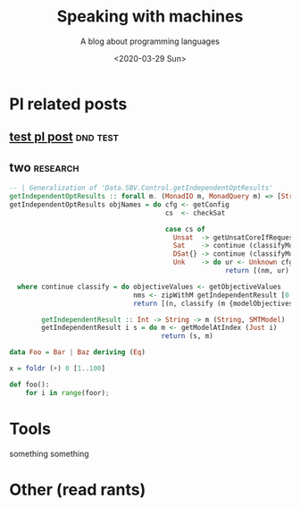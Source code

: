 #+TITLE: Speaking with machines
#+SUBTITLE: A blog about programming languages
#+DATE: <2020-03-29 Sun>
#+OPTIONS: H:2 toc:nil num:nil


* Pl related posts

** [[file:testPL.org][test pl post]]                                                    :dnd:test:

** two                                                             :research:

   #+begin_src haskell
-- | Generalization of 'Data.SBV.Control.getIndependentOptResults'
getIndependentOptResults :: forall m. (MonadIO m, MonadQuery m) => [String] -> m [(String, SMTResult)]
getIndependentOptResults objNames = do cfg <- getConfig
                                       cs  <- checkSat

                                       case cs of
                                         Unsat  -> getUnsatCoreIfRequested >>= \mbUC -> return [(nm, Unsatisfiable cfg mbUC) | nm <- objNames]
                                         Sat    -> continue (classifyModel cfg)
                                         DSat{} -> continue (classifyModel cfg)
                                         Unk    -> do ur <- Unknown cfg <$> getUnknownReason
                                                      return [(nm, ur) | nm <- objNames]

  where continue classify = do objectiveValues <- getObjectiveValues
                               nms <- zipWithM getIndependentResult [0..] objNames
                               return [(n, classify (m {modelObjectives = objectiveValues})) | (n, m) <- nms]

        getIndependentResult :: Int -> String -> m (String, SMTModel)
        getIndependentResult i s = do m <- getModelAtIndex (Just i)
                                      return (s, m)

   #+end_src
#+begin_src haskell
  data Foo = Bar | Baz deriving (Eq)

  x = foldr (+) 0 [1..100]
#+end_src

#+begin_src python
  def foo():
      for i in range(foor);
#+end_src
* Tools
  something something

* Other (read rants)
